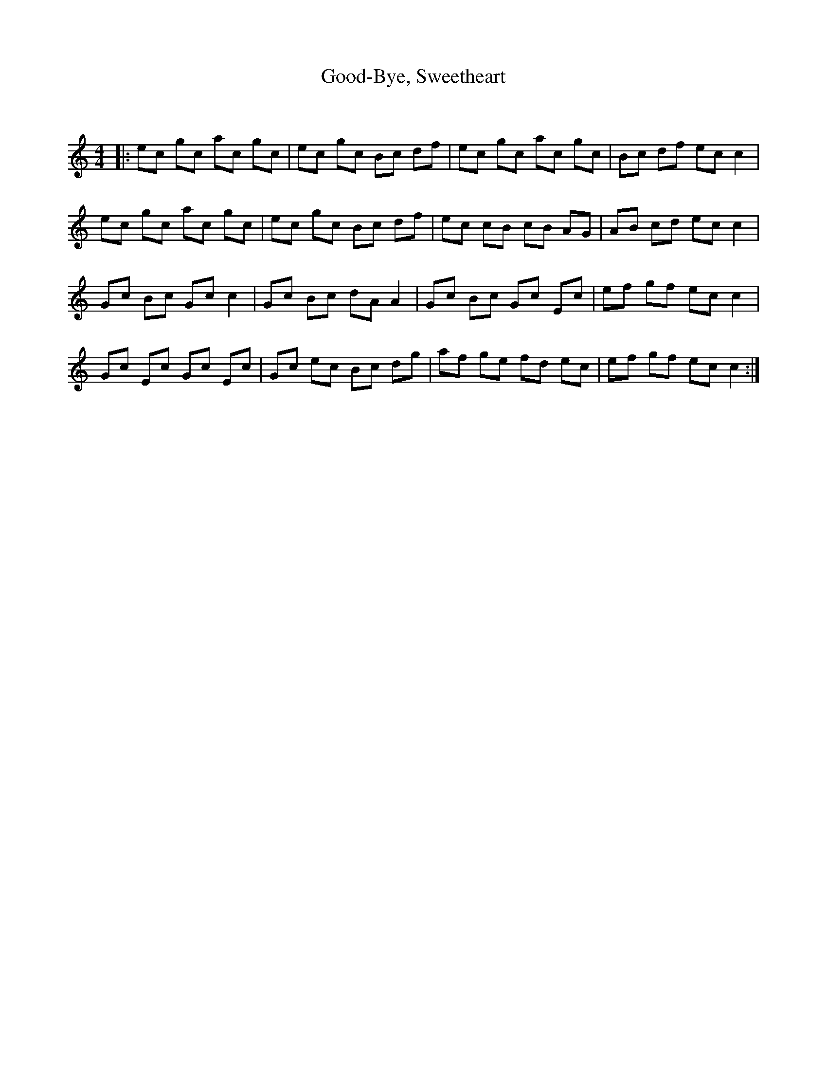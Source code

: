 X:1
T: Good-Bye, Sweetheart
C:
R:Reel
Q: 232
K:C
M:4/4
L:1/8
|:ec gc ac gc|ec gc Bc df|ec gc ac gc|Bc df ec c2|
ec gc ac gc|ec gc Bc df|ec cB cB AG|AB cd ec c2|
Gc Bc Gc c2|Gc Bc dA A2|Gc Bc Gc Ec|ef gf ec c2|
Gc Ec Gc Ec|Gc ec Bc dg|af ge fd ec|ef gf ec c2:|
